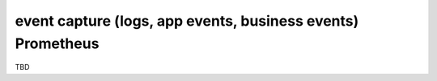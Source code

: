 event capture (logs, app events, business events) Prometheus
============================================================

TBD
